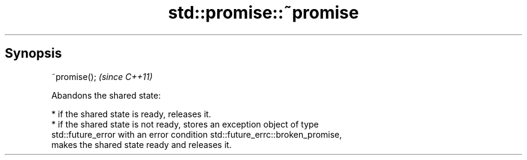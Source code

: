 .TH std::promise::~promise 3 "Apr 19 2014" "1.0.0" "C++ Standard Libary"
.SH Synopsis
   ~promise();  \fI(since C++11)\fP

   Abandons the shared state:

     * if the shared state is ready, releases it.
     * if the shared state is not ready, stores an exception object of type
       std::future_error with an error condition std::future_errc::broken_promise,
       makes the shared state ready and releases it.
